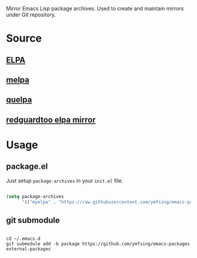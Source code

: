 Mirror Emacs Lisp package archives. Used to create and maintain mirrors under Git repository.

* Source

** [[https://elpa.gnu.org/][ELPA]]

** [[https://github.com/melpa/melpa][melpa]]

** [[https://github.com/quelpa/quelpa][quelpa]]

** [[https://github.com/redguardtoo/elpa-mirror][redguardtoo elpa mirror]]

* Usage

** package.el

Just setup =package-archives= in your =init.el= file.

#+BEGIN_SRC emacs-lisp

(setq package-archives
      '(("myelpa" . "https://raw.githubusercontent.com/ymfsing/emacs-packages/elpa/")))

#+END_SRC

** git submodule

#+begin_src shell

cd ~/.emacs.d
git submodule add -b package https://github.com/ymfsing/emacs-packages external-packages

#+end_src
